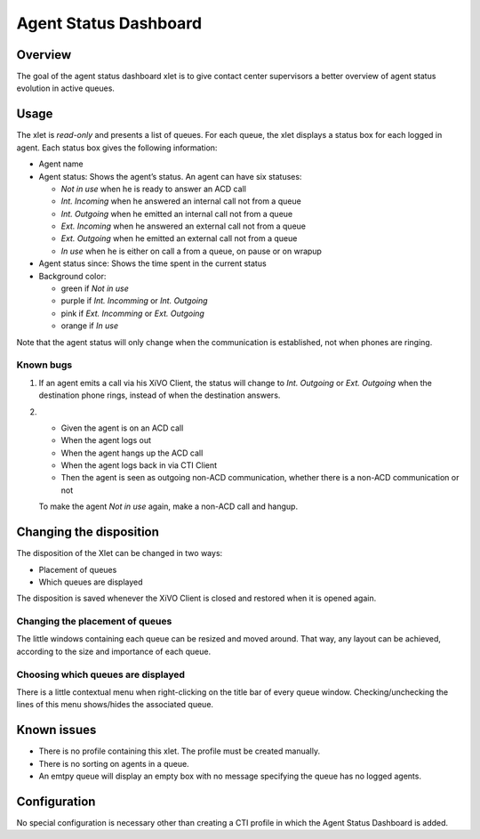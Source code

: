 .. _dashboard-xlet:

**********************
Agent Status Dashboard
**********************

Overview
========

The goal of the agent status dashboard xlet is to give contact center supervisors a better overview of agent status evolution in active queues.

.. figure:: ./images/xlet_dashboard.png


Usage
=====

The xlet is *read-only* and presents a list of queues. For each queue, the xlet displays a status box for each logged in agent. Each status box gives the following information:

* Agent name
* Agent status: Shows the agent’s status. An agent can have six statuses:

  * *Not in use* when he is ready to answer an ACD call
  * *Int. Incoming* when he answered an internal call not from a queue
  * *Int. Outgoing* when he emitted an internal call not from a queue
  * *Ext. Incoming* when he answered an external call not from a queue
  * *Ext. Outgoing* when he emitted an external call not from a queue
  * *In use* when he is either on call a from a queue, on pause or on wrapup

* Agent status since: Shows the time spent in the current status
* Background color:

  * green if *Not in use*
  * purple if *Int. Incomming* or *Int. Outgoing*
  * pink if *Ext. Incomming* or *Ext. Outgoing*
  * orange if *In use*

Note that the agent status will only change when the communication is established, not when phones are ringing.


Known bugs
^^^^^^^^^^

#. If an agent emits a call via his XiVO Client, the status will change to *Int. Outgoing* or *Ext. Outgoing* when the destination phone rings, instead of when the destination answers.

#.
 * Given the agent is on an ACD call
 * When the agent logs out
 * When the agent hangs up the ACD call
 * When the agent logs back in via CTI Client
 * Then the agent is seen as outgoing non-ACD communication, whether there is a non-ACD communication or not

 To make the agent *Not in use* again, make a non-ACD call and hangup.


Changing the disposition
========================

The disposition of the Xlet can be changed in two ways:

* Placement of queues
* Which queues are displayed

The disposition is saved whenever the XiVO Client is closed and restored when it is opened again.


Changing the placement of queues
^^^^^^^^^^^^^^^^^^^^^^^^^^^^^^^^

The little windows containing each queue can be resized and moved around. That way, any layout can be achieved, according to the size and importance of each queue.


Choosing which queues are displayed
^^^^^^^^^^^^^^^^^^^^^^^^^^^^^^^^^^^

There is a little contextual menu when right-clicking on the title bar of every queue window. Checking/unchecking the lines of this menu shows/hides the associated queue.

.. figure:: ./images/dashboard_choosing_queues.png

.. _dashboard-xlet-issues:


Known issues
============

* There is no profile containing this xlet. The profile must be created manually.
* There is no sorting on agents in a queue.
* An emtpy queue will display an empty box with no message specifying the queue has no logged agents.


Configuration
=============

No special configuration is necessary other than creating a CTI profile in which the Agent Status Dashboard is added.
